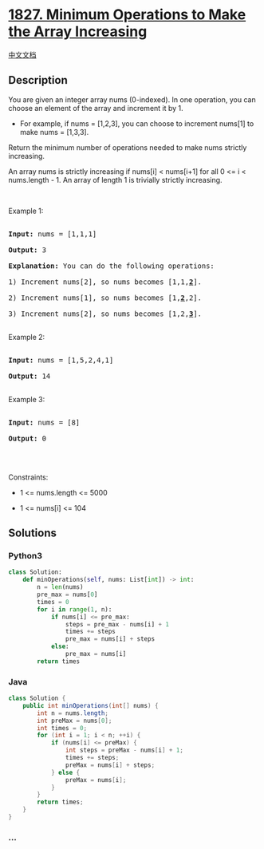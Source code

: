 * [[https://leetcode.com/problems/minimum-operations-to-make-the-array-increasing][1827.
Minimum Operations to Make the Array Increasing]]
  :PROPERTIES:
  :CUSTOM_ID: minimum-operations-to-make-the-array-increasing
  :END:
[[./solution/1800-1899/1827.Minimum Operations to Make the Array Increasing/README.org][中文文档]]

** Description
   :PROPERTIES:
   :CUSTOM_ID: description
   :END:

#+begin_html
  <p>
#+end_html

You are given an integer array nums (0-indexed). In one operation, you
can choose an element of the array and increment it by 1.

#+begin_html
  </p>
#+end_html

#+begin_html
  <ul>
#+end_html

#+begin_html
  <li>
#+end_html

For example, if nums = [1,2,3], you can choose to increment nums[1] to
make nums = [1,3,3].

#+begin_html
  </li>
#+end_html

#+begin_html
  </ul>
#+end_html

#+begin_html
  <p>
#+end_html

Return the minimum number of operations needed to make nums strictly
increasing.

#+begin_html
  </p>
#+end_html

#+begin_html
  <p>
#+end_html

An array nums is strictly increasing if nums[i] < nums[i+1] for all 0 <=
i < nums.length - 1. An array of length 1 is trivially strictly
increasing.

#+begin_html
  </p>
#+end_html

#+begin_html
  <p>
#+end_html

 

#+begin_html
  </p>
#+end_html

#+begin_html
  <p>
#+end_html

Example 1:

#+begin_html
  </p>
#+end_html

#+begin_html
  <pre>

  <strong>Input:</strong> nums = [1,1,1]

  <strong>Output:</strong> 3

  <strong>Explanation:</strong> You can do the following operations:

  1) Increment nums[2], so nums becomes [1,1,<u><strong>2</strong></u>].

  2) Increment nums[1], so nums becomes [1,<u><strong>2</strong></u>,2].

  3) Increment nums[2], so nums becomes [1,2,<u><strong>3</strong></u>].

  </pre>
#+end_html

#+begin_html
  <p>
#+end_html

Example 2:

#+begin_html
  </p>
#+end_html

#+begin_html
  <pre>

  <strong>Input:</strong> nums = [1,5,2,4,1]

  <strong>Output:</strong> 14

  </pre>
#+end_html

#+begin_html
  <p>
#+end_html

Example 3:

#+begin_html
  </p>
#+end_html

#+begin_html
  <pre>

  <strong>Input:</strong> nums = [8]

  <strong>Output:</strong> 0

  </pre>
#+end_html

#+begin_html
  <p>
#+end_html

 

#+begin_html
  </p>
#+end_html

#+begin_html
  <p>
#+end_html

Constraints:

#+begin_html
  </p>
#+end_html

#+begin_html
  <ul>
#+end_html

#+begin_html
  <li>
#+end_html

1 <= nums.length <= 5000

#+begin_html
  </li>
#+end_html

#+begin_html
  <li>
#+end_html

1 <= nums[i] <= 104

#+begin_html
  </li>
#+end_html

#+begin_html
  </ul>
#+end_html

** Solutions
   :PROPERTIES:
   :CUSTOM_ID: solutions
   :END:

#+begin_html
  <!-- tabs:start -->
#+end_html

*** *Python3*
    :PROPERTIES:
    :CUSTOM_ID: python3
    :END:
#+begin_src python
  class Solution:
      def minOperations(self, nums: List[int]) -> int:
          n = len(nums)
          pre_max = nums[0]
          times = 0
          for i in range(1, n):
              if nums[i] <= pre_max:
                  steps = pre_max - nums[i] + 1
                  times += steps
                  pre_max = nums[i] + steps
              else:
                  pre_max = nums[i]
          return times
#+end_src

*** *Java*
    :PROPERTIES:
    :CUSTOM_ID: java
    :END:
#+begin_src java
  class Solution {
      public int minOperations(int[] nums) {
          int n = nums.length;
          int preMax = nums[0];
          int times = 0;
          for (int i = 1; i < n; ++i) {
              if (nums[i] <= preMax) {
                  int steps = preMax - nums[i] + 1;
                  times += steps;
                  preMax = nums[i] + steps;
              } else {
                  preMax = nums[i];
              }
          }
          return times;
      }
  }
#+end_src

*** *...*
    :PROPERTIES:
    :CUSTOM_ID: section
    :END:
#+begin_example
#+end_example

#+begin_html
  <!-- tabs:end -->
#+end_html

